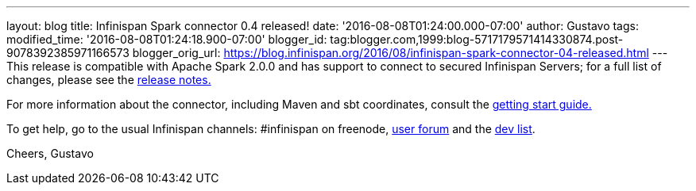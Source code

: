---
layout: blog
title: Infinispan Spark connector 0.4 released!
date: '2016-08-08T01:24:00.000-07:00'
author: Gustavo
tags: 
modified_time: '2016-08-08T01:24:18.900-07:00'
blogger_id: tag:blogger.com,1999:blog-5717179571414330874.post-9078392385971166573
blogger_orig_url: https://blog.infinispan.org/2016/08/infinispan-spark-connector-04-released.html
---
This release is compatible with Apache Spark 2.0.0 and has support to
connect to secured Infinispan Servers; for a full list of changes,
please see the
https://issues.jboss.org/secure/ReleaseNote.jspa?projectId=12316820&version=12330066[release
notes.]

For more information about the connector, including Maven and sbt
coordinates, consult the
https://github.com/infinispan/infinispan-spark/blob/master/README.md[getting
start guide.]

To get help, go to the usual Infinispan channels: #infinispan on
freenode, https://developer.jboss.org/en/infinispan/content[user forum]
and the https://lists.jboss.org/mailman/listinfo/infinispan-dev[dev
list].

Cheers,
Gustavo
